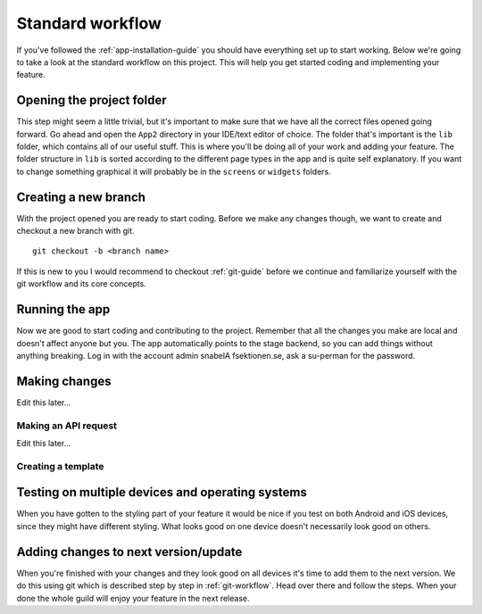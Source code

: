 .. _app-standard-workflow:

Standard workflow
=================

If you've followed the :ref:`app-installation-guide` you should have everything set up to start working. Below we're going to take a look at the standard workflow on this project. This will help you get started coding and implementing your feature.

==========================
Opening the project folder
==========================

This step might seem a little trivial, but it's important to make sure that we have all the correct files opened going forward. Go ahead and open the ``App2`` directory in your IDE/text editor of choice. The folder that's important is the ``lib`` folder, which contains all of our useful stuff. This is where you'll be doing all of your work and adding your feature. The folder structure in ``lib`` is sorted according to the different page types in the app and is quite self explanatory. If you want to change something graphical it will probably be in the ``screens`` or ``widgets`` folders.

=====================
Creating a new branch
=====================

With the project opened you are ready to start coding. Before we make any changes though, we want to create and checkout a new branch with git. ::

  git checkout -b <branch name>

If this is new to you I would recommend to checkout :ref:`git-guide` before we continue and familiarize yourself with the git workflow and its core concepts.

===============
Running the app
===============

Now we are good to start coding and contributing to the project. Remember that all the changes you make are local and doesn't affect anyone but you. The app automatically points to the stage backend, so you can add things without anything breaking. Log in with the account admin snabelA fsektionen.se, ask a su-perman for the password.

==============
Making changes
==============

Edit this later...


Making an API request
---------------------

Edit this later...


Creating a template
-------------------

=================================================
Testing on multiple devices and operating systems
=================================================

When you have gotten to the styling part of your feature it would be nice if you test on both Android and iOS devices, since they might have different styling. What looks good on one device doesn't necessarily look good on others.

=====================================
Adding changes to next version/update
=====================================

When you're finished with your changes and they look good on all devices it's time to add them to the next version. We do this using git which is described step by step in :ref:`git-workflow`. Head over there and follow the steps. When your done the whole guild will enjoy your feature in the next release.

